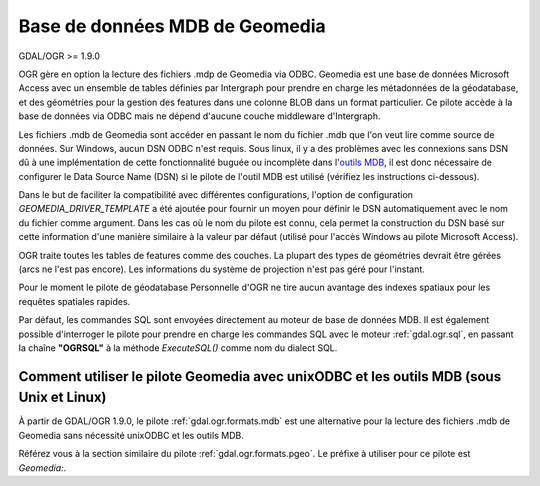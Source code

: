 .. _`gdal.ogr.formats.geomedia`:

================================
Base de données MDB de Geomedia
================================

GDAL/OGR >= 1.9.0

OGR gère en option la lecture des fichiers .mdp de Geomedia via ODBC. Geomedia 
est une base de données Microsoft Access avec un ensemble de tables définies par 
Intergraph pour prendre en charge les métadonnées de la géodatabase, et des 
géométries pour la gestion des features dans une colonne BLOB dans un format 
particulier. Ce pilote accède à la base de données via ODBC mais ne dépend d'aucune 
couche middleware d'Intergraph.

Les fichiers .mdb de Geomedia sont accéder en passant le nom du fichier .mdb que 
l'on veut lire comme source de données. Sur Windows, aucun DSN ODBC n'est requis.
Sous linux, il y a des problèmes avec les connexions sans DSN dû à une 
implémentation de cette fonctionnalité buguée ou incomplète dans 
l'`outils MDB <http://mdbtools.sourceforge.net/>`_, il est donc nécessaire de 
configurer le Data Source Name (DSN) si le pilote de l'outil MDB est utilisé 
(vérifiez les instructions ci-dessous).

Dans le but de faciliter la compatibilité avec différentes configurations, l'option 
de configuration *GEOMEDIA_DRIVER_TEMPLATE* a été ajoutée pour fournir un moyen 
pour définir le DSN automatiquement avec le nom du fichier comme argument. Dans 
les cas où le nom du pilote est connu, cela permet la construction du DSN basé 
sur cette information d'une manière similaire à la valeur par défaut (utilisé 
pour l'accès Windows au pilote Microsoft Access).

OGR traite toutes les tables de features comme des couches. La plupart des types 
de géométries devrait être gérées (arcs ne l'est pas encore). Les informations 
du système de projection n'est pas géré pour l'instant.

Pour le moment le pilote de géodatabase Personnelle d'OGR ne tire aucun avantage 
des indexes spatiaux pour les requêtes spatiales rapides.

Par défaut, les commandes SQL sont envoyées directement au moteur de base de 
données MDB. Il est également possible d'interroger le pilote pour prendre en 
charge les commandes SQL avec le moteur :ref:`gdal.ogr.sql`,  en passant la chaîne 
**"OGRSQL"** à la méthode *ExecuteSQL()* comme nom du dialect SQL.

Comment utiliser le pilote Geomedia avec unixODBC et les outils MDB (sous Unix et Linux)
==========================================================================================

À partir de  GDAL/OGR 1.9.0, le pilote :ref:`gdal.ogr.formats.mdb` est une 
alternative pour la lecture des fichiers .mdb de Geomedia sans nécessité 
unixODBC et les outils MDB.

Référez vous à la section similaire du pilote :ref:`gdal.ogr.formats.pgeo`. Le 
préfixe à utiliser pour ce pilote est *Geomedia:*.

.. seealso::

  * :ref:`gdal.ogr.formats.mdb`

.. yjacolin at free.fr, Yves Jacolin - 2011/07/10 (trunk 21551)